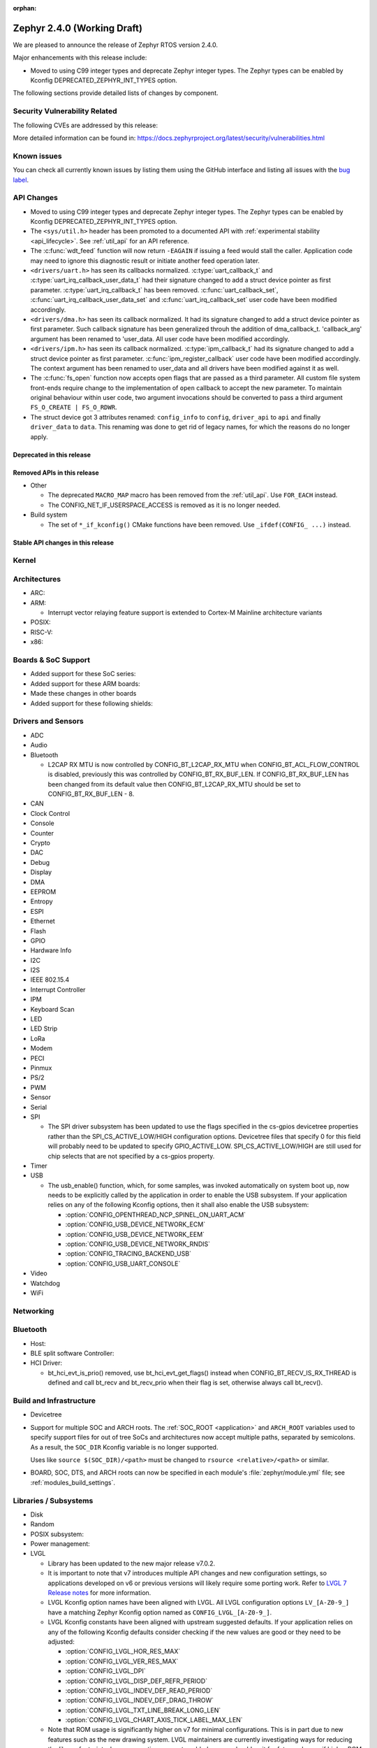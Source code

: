 :orphan:

.. _zephyr_2.4:

Zephyr 2.4.0 (Working Draft)
############################

We are pleased to announce the release of Zephyr RTOS version 2.4.0.

Major enhancements with this release include:

* Moved to using C99 integer types and deprecate Zephyr integer types.  The
  Zephyr types can be enabled by Kconfig DEPRECATED_ZEPHYR_INT_TYPES option.

The following sections provide detailed lists of changes by component.

Security Vulnerability Related
******************************

The following CVEs are addressed by this release:


More detailed information can be found in:
https://docs.zephyrproject.org/latest/security/vulnerabilities.html

Known issues
************

You can check all currently known issues by listing them using the GitHub
interface and listing all issues with the `bug label
<https://github.com/zephyrproject-rtos/zephyr/issues?q=is%3Aissue+is%3Aopen+label%3Abug>`_.


API Changes
***********

* Moved to using C99 integer types and deprecate Zephyr integer types.  The
  Zephyr types can be enabled by Kconfig DEPRECATED_ZEPHYR_INT_TYPES option.

* The ``<sys/util.h>`` header has been promoted to a documented API with
  :ref:`experimental stability <api_lifecycle>`. See :ref:`util_api` for an API
  reference.

* The :c:func:`wdt_feed` function will now return ``-EAGAIN`` if
  issuing a feed would stall the caller.  Application code may need to
  ignore this diagnostic result or initiate another feed operation
  later.

* ``<drivers/uart.h>`` has seen its callbacks normalized.
  :c:type:`uart_callback_t` and :c:type:`uart_irq_callback_user_data_t`
  had their signature changed to add a struct device pointer as first parameter.
  :c:type:`uart_irq_callback_t` has been removed. :c:func:`uart_callback_set`,
  :c:func:`uart_irq_callback_user_data_set` and :c:func:`uart_irq_callback_set`
  user code have been modified accordingly.

* ``<drivers/dma.h>`` has seen its callback normalized. It had its signature
  changed to add a struct device pointer as first parameter. Such callback
  signature has been generalized throuh the addition of dma_callback_t.
  'callback_arg' argument has been renamed to 'user_data. All user code have
  been modified accordingly.

* ``<drivers/ipm.h>`` has seen its callback normalized.
  :c:type:`ipm_callback_t` had its signature changed to add a struct device
  pointer as first parameter. :c:func:`ipm_register_callback` user code have
  been modified accordingly. The context argument has been renamed to user_data
  and all drivers have been modified against it as well.

* The :c:func:`fs_open` function now accepts open flags that are passed as
  a third parameter.
  All custom file system front-ends require change to the implementation
  of ``open`` callback to accept the new parameter.
  To maintain original behaviour within user code, two argument invocations
  should be converted to pass a third argument ``FS_O_CREATE | FS_O_RDWR``.

* The struct device got 3 attributes renamed: ``config_info`` to ``config``,
  ``driver_api`` to ``api`` and finally ``driver_data`` to ``data``.
  This renaming was done to get rid of legacy names, for which the reasons
  do no longer apply.

Deprecated in this release
==========================


Removed APIs in this release
============================

* Other

  * The deprecated ``MACRO_MAP`` macro has been removed from the
    :ref:`util_api`. Use ``FOR_EACH`` instead.
  * The CONFIG_NET_IF_USERSPACE_ACCESS is removed as it is no longer needed.

* Build system

  * The set of ``*_if_kconfig()`` CMake functions have been removed. Use
    ``_ifdef(CONFIG_ ...)`` instead.

Stable API changes in this release
==================================


Kernel
******


Architectures
*************

* ARC:


* ARM:

  * Interrupt vector relaying feature support is extended to Cortex-M Mainline
    architecture variants


* POSIX:


* RISC-V:


* x86:


Boards & SoC Support
********************

* Added support for these SoC series:


* Added support for these ARM boards:


* Made these changes in other boards


* Added support for these following shields:


Drivers and Sensors
*******************

* ADC


* Audio


* Bluetooth

  * L2CAP RX MTU is now controlled by CONFIG_BT_L2CAP_RX_MTU when
    CONFIG_BT_ACL_FLOW_CONTROL is disabled, previously this was controlled
    by CONFIG_BT_RX_BUF_LEN. If CONFIG_BT_RX_BUF_LEN has been changed from its
    default value then CONFIG_BT_L2CAP_RX_MTU should be set to
    CONFIG_BT_RX_BUF_LEN - 8.

* CAN


* Clock Control


* Console


* Counter


* Crypto


* DAC


* Debug


* Display


* DMA


* EEPROM


* Entropy


* ESPI


* Ethernet


* Flash


* GPIO


* Hardware Info


* I2C


* I2S


* IEEE 802.15.4


* Interrupt Controller


* IPM


* Keyboard Scan


* LED


* LED Strip


* LoRa


* Modem


* PECI


* Pinmux


* PS/2


* PWM


* Sensor


* Serial


* SPI

  * The SPI driver subsystem has been updated to use the flags specified
    in the cs-gpios devicetree properties rather than the
    SPI_CS_ACTIVE_LOW/HIGH configuration options.  Devicetree files that
    specify 0 for this field will probably need to be updated to specify
    GPIO_ACTIVE_LOW.  SPI_CS_ACTIVE_LOW/HIGH are still used for chip
    selects that are not specified by a cs-gpios property.


* Timer


* USB

  * The usb_enable() function, which, for some samples, was invoked
    automatically on system boot up, now needs to be explicitly called
    by the application in order to enable the USB subsystem. If your
    application relies on any of the following Kconfig options, then
    it shall also enable the USB subsystem:

    * :option:`CONFIG_OPENTHREAD_NCP_SPINEL_ON_UART_ACM`
    * :option:`CONFIG_USB_DEVICE_NETWORK_ECM`
    * :option:`CONFIG_USB_DEVICE_NETWORK_EEM`
    * :option:`CONFIG_USB_DEVICE_NETWORK_RNDIS`
    * :option:`CONFIG_TRACING_BACKEND_USB`
    * :option:`CONFIG_USB_UART_CONSOLE`

* Video


* Watchdog


* WiFi



Networking
**********


Bluetooth
*********

* Host:


* BLE split software Controller:

* HCI Driver:

  * bt_hci_evt_is_prio() removed, use bt_hci_evt_get_flags() instead when
    CONFIG_BT_RECV_IS_RX_THREAD is defined and call bt_recv and bt_recv_prio
    when their flag is set, otherwise always call bt_recv().

Build and Infrastructure
************************

* Devicetree

* Support for multiple SOC and ARCH roots.
  The :ref:`SOC_ROOT <application>` and ``ARCH_ROOT`` variables used to specify
  support files for out of tree SoCs and architectures now accept multiple
  paths, separated by semicolons. As a result, the ``SOC_DIR`` Kconfig variable
  is no longer supported.

  Uses like ``source $(SOC_DIR)/<path>`` must be changed to
  ``rsource <relative>/<path>`` or similar.

* BOARD, SOC, DTS, and ARCH roots can now be specified in each module's
  :file:`zephyr/module.yml` file; see :ref:`modules_build_settings`.

Libraries / Subsystems
**********************

* Disk


* Random


* POSIX subsystem:


* Power management:


* LVGL

  * Library has been updated to the new major release v7.0.2.

  * It is important to note that v7 introduces multiple API changes and new
    configuration settings, so applications developed on v6 or previous versions
    will likely require some porting work. Refer to `LVGL 7 Release notes
    <https://github.com/lvgl/lvgl/releases/tag/v7.0.0>`_ for more information.

  * LVGL Kconfig option names have been aligned with LVGL. All LVGL
    configuration options ``LV_[A-Z0-9_]`` have a matching Zephyr Kconfig
    option named as ``CONFIG_LVGL_[A-Z0-9_]``.

  * LVGL Kconfig constants have been aligned with upstream suggested defaults.
    If your application relies on any of the following Kconfig defaults consider
    checking if the new values are good or they need to be adjusted:

    * :option:`CONFIG_LVGL_HOR_RES_MAX`
    * :option:`CONFIG_LVGL_VER_RES_MAX`
    * :option:`CONFIG_LVGL_DPI`
    * :option:`CONFIG_LVGL_DISP_DEF_REFR_PERIOD`
    * :option:`CONFIG_LVGL_INDEV_DEF_READ_PERIOD`
    * :option:`CONFIG_LVGL_INDEV_DEF_DRAG_THROW`
    * :option:`CONFIG_LVGL_TXT_LINE_BREAK_LONG_LEN`
    * :option:`CONFIG_LVGL_CHART_AXIS_TICK_LABEL_MAX_LEN`

  * Note that ROM usage is significantly higher on v7 for minimal
    configurations. This is in part due to new features such as the new drawing
    system. LVGL maintainers are currently investigating ways for reducing the
    library footprint when some options are not enabled, so you should wait for
    future releases if higher ROM usage is a concern for your application.

* Tracing:
  * Tracing backed API now checks if init function exists prio to calling it.

HALs
****

* HALs are now moved out of the main tree as external modules and reside in
  their own standalone repositories.

Documentation
*************


Tests and Samples
*****************


Issue Related Items
*******************

These GitHub issues were addressed since the previous 2.3.0 tagged
release:
